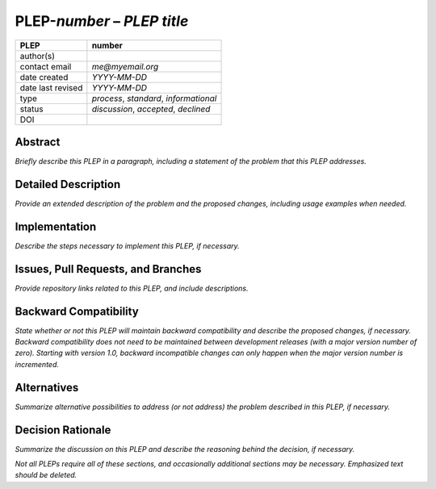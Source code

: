 ==============================
PLEP-\ *number* – *PLEP title*
==============================

+-------------------+---------------------------------------------+
| PLEP              | number                                      |
+===================+=============================================+
| author(s)         |                                             |
+-------------------+---------------------------------------------+
| contact email     | *me@myemail.org*                            |
+-------------------+---------------------------------------------+
| date created      | *YYYY-MM-DD*                                |
+-------------------+---------------------------------------------+
| date last revised | *YYYY-MM-DD*                                |
+-------------------+---------------------------------------------+
| type              | *process*, *standard*, *informational*      |
+-------------------+---------------------------------------------+
| status            | *discussion*, *accepted*, *declined*        |
+-------------------+---------------------------------------------+
| DOI               |                                             |
|                   |                                             |
+-------------------+---------------------------------------------+

Abstract
========

*Briefly describe this PLEP in a paragraph, including a statement of
the problem that this PLEP addresses.*

Detailed Description
====================

*Provide an extended description of the problem and the proposed
changes, including usage examples when needed.*

Implementation
==============

*Describe the steps necessary to implement this PLEP, if necessary.*

Issues, Pull Requests, and Branches
===================================

*Provide repository links related to this PLEP, and include
descriptions.*

Backward Compatibility
======================

*State whether or not this PLEP will maintain backward compatibility
and describe the proposed changes, if necessary. Backward
compatibility does not need to be maintained between development
releases (with a major version number of zero). Starting with version
1.0, backward incompatible changes can only happen when the major
version number is incremented.*

Alternatives
============

*Summarize alternative possibilities to address (or not address) the
problem described in this PLEP, if necessary.*

Decision Rationale
==================

*Summarize the discussion on this PLEP and describe the reasoning
behind the decision, if necessary.*

*Not all PLEPs require all of these sections, and occasionally
additional sections may be necessary. Emphasized text should be
deleted.*
